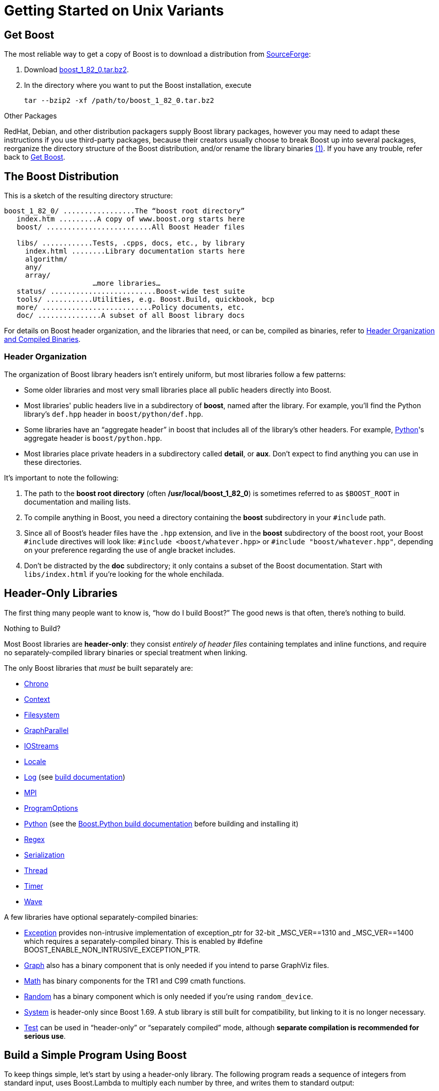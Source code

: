 = Getting Started on Unix Variants
:navtitle: Getting Started on Unix Variants

== Get Boost

The most reliable way to get a copy of Boost is to download a
distribution from
http://www.boost.org/users/history/version_1_82_0.html[SourceForge]:

. Download
http://www.boost.org/users/history/version_1_82_0.html[boost_1_82_0.tar.bz2].
. In the directory where you want to put the Boost installation, execute
+
[source,literal-block]
----
tar --bzip2 -xf /path/to/boost_1_82_0.tar.bz2
----

Other Packages

[#footnote1-location]
RedHat, Debian, and other distribution packagers supply Boost library
packages, however you may need to adapt these instructions if you use
third-party packages, because their creators usually choose to break
Boost up into several packages, reorganize the directory structure of
the Boost distribution, and/or rename the library
binaries link:#footnote1[(1)]. If you have any trouble, refer back to <<Get Boost>>.

== The Boost Distribution

This is a sketch of the resulting directory structure:

[source,literal-block]
----
boost_1_82_0/ .................The “boost root directory”
   index.htm .........A copy of www.boost.org starts here
   boost/ .........................All Boost Header files

   libs/ ............Tests, .cpps, docs, etc., by library
     index.html ........Library documentation starts here
     algorithm/
     any/
     array/
                     …more libraries…
   status/ .........................Boost-wide test suite
   tools/ ...........Utilities, e.g. Boost.Build, quickbook, bcp
   more/ ..........................Policy documents, etc.
   doc/ ...............A subset of all Boost library docs
----

For details on Boost header organization, and the libraries that need, or can be, compiled as binaries, refer to xref:header-organization-compilation.adoc[Header Organization and Compiled Binaries].

=== Header Organization

The organization of Boost library headers isn't entirely uniform, but
most libraries follow a few patterns:

[disc]
* Some older libraries and most very small libraries place all public
headers directly into Boost.

* Most libraries' public headers live in a subdirectory of *boost*,
named after the library. For example, you'll find the Python library's
`def.hpp` header in `boost/python/def.hpp`.

* Some libraries have an “aggregate header” in boost that
includes all of the library's other headers. For example,
https://www.boost.org/doc/libs/1_82_0/libs/python/doc/html/index.html[Python]'s aggregate header is `boost/python.hpp`.

* Most libraries place private headers in a subdirectory called
*detail*, or *aux*. Don't expect to find anything you can use in
these directories.

It's important to note the following:

. The path to the *boost root directory* (often
*/usr/local/boost_1_82_0*) is sometimes referred to as `$BOOST_ROOT`
in documentation and mailing lists.

. To compile anything in Boost, you need a directory containing the
*boost* subdirectory in your `#include` path.

. Since all of Boost's header files have the `.hpp` extension, and live in the *boost* subdirectory of the boost root, your Boost `#include`
directives will look like: `#include <boost/whatever.hpp>` or `#include "boost/whatever.hpp"`, depending on your preference regarding the use of angle bracket includes.

. Don't be distracted by the *doc* subdirectory; it only contains a
subset of the Boost documentation. Start with `libs/index.html` if
you're looking for the whole enchilada.

== Header-Only Libraries

The first thing many people want to know is, “how do I build Boost?” The good news is that often, there's nothing to build.

Nothing to Build?

Most Boost libraries are *header-only*: they consist _entirely of header
files_ containing templates and inline functions, and require no
separately-compiled library binaries or special treatment when linking.

The only Boost libraries that _must_ be built separately are:

[disc]
* https://www.boost.org/doc/libs/1_82_0/doc/html/chrono.html[Chrono]

* https://www.boost.org/doc/libs/1_82_0/libs/context/doc/html/index.html[Context]

* https://www.boost.org/doc/libs/1_82_0/libs/filesystem/doc/index.htm[Filesystem]

* https://www.boost.org/doc/libs/1_82_0/libs/graph_parallel/doc/html/index.html[GraphParallel]

* https://www.boost.org/doc/libs/1_82_0/libs/iostreams/doc/index.html[IOStreams]

* https://www.boost.org/doc/libs/1_82_0/libs/locale/doc/html/index.html[Locale]

* https://www.boost.org/doc/libs/1_82_0/libs/log/doc/html/index.html[Log] (see https://www.boost.org/build/doc/html/index.html[build
documentation])

* https://www.boost.org/doc/libs/1_82_0/doc/html/mpi.html[MPI]

* https://www.boost.org/doc/libs/1_82_0/doc/html/program_options.html[ProgramOptions]

* https://www.boost.org/doc/libs/1_82_0/libs/python/doc/html/index.html[Python] (see the
https://www.boost.org/doc/libs/1_58_0/libs/python/doc/building.html[Boost.Python build
documentation] before building and installing it)

* https://www.boost.org/doc/libs/1_82_0/libs/regex/doc/html/index.html[Regex]

* https://www.boost.org/doc/libs/1_82_0/libs/serialization/doc/index.html[Serialization]

* https://www.boost.org/doc/libs/1_82_0/doc/html/thread.html[Thread]

* https://www.boost.org/doc/libs/1_82_0/libs/timer/doc/index.htmll[Timer]

* https://www.boost.org/doc/libs/1_82_0/libs/wave/index.html[Wave]

A few libraries have optional separately-compiled binaries:

* https://www.boost.org/doc/libs/1_82_0/libs/exception/doc/boost-exception.html[Exception] provides
non-intrusive implementation of exception_ptr for 32-bit _MSC_VER==1310
and _MSC_VER==1400 which requires a separately-compiled binary. This is
enabled by #define BOOST_ENABLE_NON_INTRUSIVE_EXCEPTION_PTR.

* https://www.boost.org/doc/libs/1_82_0/libs/graph/doc/index.html[Graph] also has a binary
component that is only needed if you intend to parse GraphViz files.

* https://www.boost.org/doc/libs/1_82_0/libs/math/doc/html/index.html[Math] has binary components for
the TR1 and C99 cmath functions.

* https://www.boost.org/doc/libs/1_82_0/doc/html/boost_random.html[Random] has a binary component
which is only needed if you're using `random_device`.

* https://www.boost.org/doc/libs/1_82_0/libs/system/doc/html/system.html[System] is header-only since
Boost 1.69. A stub library is still built for compatibility, but linking
to it is no longer necessary.

* https://www.boost.org/doc/libs/1_82_0/libs/test/doc/html/index.html[Test] can be used in
“header-only” or “separately compiled” mode, although *separate
compilation is recommended for serious use*.

== Build a Simple Program Using Boost

To keep things simple, let's start by using a header-only library. The
following program reads a sequence of integers from standard input, uses
Boost.Lambda to multiply each number by three, and writes them to
standard output:

[source,literal-block]
----
#include <boost/lambda/lambda.hpp>
#include <iostream>
#include <iterator>
#include <algorithm>

int main()
{
    using namespace boost::lambda;
    typedef std::istream_iterator<int> in;

    std::for_each(
        in(std::cin), in(), std::cout << (_1 * 3) << " " );
}
----

Copy the text of this program into a file called `example.cpp`.

Now, in the directory where you saved `example.cpp`, issue the following
command:

[source,literal-block]
----
c++ -I path/to/boost_1_82_0 example.cpp -o example
----

To test the result, type:

[source,literal-block]
----
echo 1 2 3 | ./example
----

=== Errors and Warnings

[#footnote3-location]
Don't be alarmed if you see compiler warnings originating in Boost
headers. We try to eliminate them, but doing so isn't always
practical. link:#footnote3[(3)] *Errors are another matter*. If you're
seeing compilation errors at this point in the tutorial, check to be
sure you've copied the example program correctly and that you've correctly identified the Boost root directory.

== Prepare to Use a Boost Library Binary

If you want to use any of the separately-compiled Boost libraries,
you'll need to acquire library binaries.

=== Easy Build and Install

Issue the following commands in the shell (don't type `$`; that
represents the shell's prompt):

[source,literal-block]
----
$ cd path/to/boost_1_82_0
$ ./bootstrap.sh --help
----

Select your configuration options and invoke `./bootstrap.sh` again
without the `--help`  option. Unless you have write permission in
your system's `/usr/local/` directory, you'll probably want to at least
use

[source,literal-block]
----
$ ./bootstrap.sh --prefix=path/to/installation/prefix
----

to install somewhere else. Also, consider using the
`--show-libraries`  and
`--with-libraries=` _library-name-list_ options to limit the long
wait you'll experience if you build everything. Finally,

[source,literal-block]
----
$ ./b2 install
----

will leave Boost binaries in the *lib/* subdirectory of your
installation prefix. You will also find a copy of the Boost headers in
the `include/` subdirectory of the installation prefix, so you can
henceforth use that directory as an `#include` path in place of the
Boost root directory.

Skip to <<Link Your Program to a Boost Library>>.

=== Or Build Custom Binaries

If you're using a compiler other than your system's default, you'll need
to use Boost.Build to create binaries.

You'll also use this method if you need a nonstandard build variant (see
the https://www.boost.org/build/doc/html/index.html[build
documentation] for more details).

==== Install Boost.Build

https://www.boost.org/build/doc/html/index.html[Boost.Build] is a text-based
system for developing, testing, and installing software. First, you'll
need to build and install it. To do this:

. Go to the directory *tools/build*.
. Run `bootstrap.sh`
. Run `b2 install --prefix=PREFIX`, where _PREFIX_ is the
directory where you want Boost.Build to be installed
. Add *_PREFIX_/bin* to your PATH environment variable.

==== Identify Your Toolset

First, find the toolset corresponding to your compiler in the following
table (an up-to-date list is always available in the build
documentation).

Note::
If you previously chose a toolset for the purposes of building
b2, you should assume it won't work and instead choose newly from the
table below.

[#toolset]
[width="100%",cols="12%,22%,66%",options="header",]
|===
|Toolset Name |Vendor |Notes
|`acc` |Hewlett Packard |Only very recent versions are known to work
well with Boost

|`borland` |Borland |

|`como` |Comeau Computing |Using this toolset may require configuring another toolset to act as its backend.

|`darwin` |Apple Computer |Apple's version of the GCC toolchain with
support for Darwin and MacOS X features such as frameworks.

|`gcc` |The Gnu Project |Includes support for Cygwin and MinGW
compilers.

|`hp_cxx` |Hewlett Packard |Targeted at the Tru64 operating system.

|`intel` |Intel |

|`msvc` |Microsoft |

|`sun` |Oracle | Only very recent versions are known to work well with
Boost. Note that the Oracle/Sun compiler has a large number of options
which effect binary compatibility. It is vital that the libraries are
built with the same options that your application will use. In particular
be aware that the default standard library may not work well with Boost,
unless you are building for Cpp11. 

The particular compiler options you need can be injected with the b2 command line options `cxxflags=` and `linkflags=`. For example to build with the Apache standard library in Cpp03 mode use:

`b2 cxxflags=-library=stdcxx4 linkflags=-library=stdcxx4`.

|`vacpp` |IBM |The VisualAge C++ compiler.
|===

If you have multiple versions of a particular compiler installed, you
can append the version number to the toolset name, preceded by a hyphen,
e.g. `intel-9.0`  or `borland-5.4.3` . 

==== Select a Build Directory

Boost.Build will place all intermediate files it generates while building into the *build* directory. If your Boost root directory is writable, this step isn't
strictly necessary: by default Boost.Build will create a *bin.v2*
subdirectory for that purpose in your current working directory.

==== Invoke b2

Change your current directory to the Boost root directory and invoke
`b2` as follows:

[source,literal-block]
----
b2 --build-dir=build-directory toolset=toolset-name stage
----

For a complete description of these and other invocation options, see the
https://www.boost.org/build/doc/html/index.html[Boost.Build
documentation].

For example, your session might look like this:

[source,literal-block]
----
$ cd ~/boost_1_82_0
$ b2 --build-dir=/tmp/build-boost toolset=gcc stage
----

That will build static and shared non-debug multi-threaded variants of
the libraries. To build all variants, pass the additional option,
`--build-type=complete`.

Building the special `stage` target places Boost library binaries in the
`stage``/``lib``/` subdirectory of the Boost tree. To use a different
directory pass the `--stagedir=` _directory_ option to `b2`.

Note

`b2` is case-sensitive; it is important that all the parts shown in
*bold* type above be entirely lower-case.

For a description of other options you can pass when invoking `b2`,
type: `b2 --help`.

In particular, to limit the amount of time spent building, you may be
interested in:

[disc]
* reviewing the list of library names with `--show-libraries` 
* limiting which libraries get built with the
`--with-` _library-name_ or `--without-` _library-name_
options
* choosing a specific build variant by adding `release` or `debug` to
the command line.

Note::
Boost.Build can produce a great deal of output, which can make it easy
to miss problems. If you want to make sure everything is went well, you
might redirect the output into a file by appending
“`>build.log 2>&1` ” to your command line.

=== Expected Build Output

During the process of building Boost libraries, you can expect to see
some messages printed on the console. These may include

[disc]
* Notices about Boost library configuration—for example, the Regex
library outputs a message about ICU when built without Unicode support,
and the Python library may be skipped without error (but with a notice)
if you don't have Python installed.
* Messages from the build tool that report the number of targets that
were built or skipped. Don't be surprised if those numbers don't make
any sense to you; there are many targets per library.
* Build action messages describing what the tool is doing, which look
something like:
+
[source,literal-block]
----
toolset-name.c++ long/path/to/file/being/built
----
* Compiler warnings.

=== In Case of Build Errors

The only error messages you see when building Boost — if any — should be
related to the IOStreams library's support of zip and bzip2 formats as
described https://www.boost.org/doc/libs/1_82_0/libs/iostreams/doc/index.html[here]. Install
the relevant development packages for libz and libbz2 if you need those
features. Other errors when building Boost libraries are cause for
concern.

If it seems like the build system can't find your compiler and/or
linker, consider setting up a `user-config.jam`  file as
described in the build documentation.

If that isn't your problem or the `user-config.jam`  file doesn't
work for you, please address questions about configuring Boost for your
compiler to the http://www.boost.org/more/mailing_lists.htm#users[Boost
Users' mailing list].

== Link Your Program to a Boost Library

To demonstrate linking with a Boost binary library, we'll use the
following simple program that extracts the subject lines from emails. It
uses the https://www.boost.org/doc/libs/1_82_0/libs/regex/doc/html/index.html[Boost.Regex] library, which
has a separately-compiled binary component.

[source,cpp]
----
#include <boost/regex.hpp>
#include <iostream>
#include <string>

int main()
{
    std::string line;
    boost::regex pat( "^Subject: (Re: |Aw: )*(.*)" );

    while (std::cin)
    {
        std::getline(std::cin, line);
        boost::smatch matches;
        if (boost::regex_match(line, matches, pat))
            std::cout << matches[2] << std::endl;
    }
}
----

There are two main challenges associated with linking:

. Tool configuration, e.g. choosing command-line options or IDE build
settings.
. Identifying the library binary, among all the build variants, whose
compile configuration is compatible with the rest of your project.

There are two main ways to link to libraries:

. You can specify the full path to each library:
+
[source,literal-block]
----
$ c++ -I path/to/boost_1_82_0 example.cpp -o example \
   ~/boost/stage/lib/libboost_regex-gcc34-mt-d-1_36.a
----
+
[#footnote2-location]
. You can separately specify a directory to search (with
`-L` _directory_) and a library name to search for (with
`-l` _library_, link:#footnote2[(2)] dropping the filename's
leading `lib` and trailing suffix (`.a` in this case):
+
[source,literal-block]
----
$ c++ -I path/to/boost_1_82_0 example.cpp -o example \
   -L~/boost/stage/lib/ -lboost_regex-gcc34-mt-d-1_36
----
+
As you can see, this method is just as terse as method A for one
library; it _really_ pays off when you're using multiple libraries from
the same directory. Note, however, that if you use this method with a
library that has both static (`.a`) and dynamic (`.so`) builds, the
system may choose one automatically for you unless you pass a special
option such as `-static`  on the command line.

In both cases above, the bold text is what you'd add to the command lines we explored earlier.

=== Library Naming

In order to choose the right binary for your build configuration you
need to know how Boost binaries are named. Each library filename is
composed of a common sequence of elements that describe how it was
built. For example, `libboost_regex-vc71-mt-d-x86-1_34.lib`  can
be broken down into the following elements:

[#footnote4-location]
`lib`::
  _Prefix_: except on Microsoft Windows, every Boost library name begins
  with this string. On Windows, only ordinary static libraries use the
  `lib` prefix; import libraries and DLLs do not. link:#footnote4[(4)]

`boost_regex`::
  _Library name_: all boost library filenames begin with `boost_`.
`-vc71` ::
  _Toolset tag_: identifies the <<toolset>> and version used
  to build the binary.

`-mt` ::
  _Threading tag_: indicates that the library was built with
  multithreading support enabled. Libraries built without multithreading
  support can be identified by the absence of `-mt` .


[#footnote5-location]
`-d` ::
  _ABI tag_: encodes details that affect the library's interoperability
  with other compiled code. For each such feature, a single letter is
  added to the tag:

[cols="1,5,2",options="header"]
|===
|Key |Use this library when: |Boost.Build option
|`s` |linking statically to the C++ standard library and compiler
runtime support libraries. |runtime-link=static
|`g` |using debug versions of the standard and runtime support
libraries. |runtime-debugging=on
|`y` |using a special https://www.boost.org/doc/libs/1_58_0/libs/python/doc/building.html[debug build of Python]. |python-debugging=on
|`d` |building a debug version of your code. link:#footnote5[(5)]
|variant=debug
|`p` |using the STLPort standard library rather than the default one
supplied with your compiler. |stdlib=stlport
|===
  
For example, if you build a debug version of your code for use with
debug versions of the static runtime library and the STLPort standard
library, the tag would be: `-sgdp` . If none of the above
apply, the ABI tag is omitted.

`-x86` ::
  _Architecture and address model tag_: in the first letter, encodes the
  architecture as follows:

[width="100%",cols="11%,41%,48%",options="header",]
|===
|Key |Architecture |Boost.Build option
|`x` |x86-32, x86-64 | `architecture=x86`
|`a` |ARM |`architecture=arm`
|`i` |IA-64 |`architecture=ia64`
|`s` |Sparc |`architecture=sparc`
|`m` |MIPS/SGI |`architecture=mips*`
|`p` |RS/6000 & PowerPC |`architecture=power`
|===

The two digits following the letter encode the address model as
follows:

[width="100%",cols="13%,40%,47%",options="header",]
|===
|Key |Address model |Boost.Build option
|`32` |32 bit |`address-model=32`
|`64` |64 bit |`address-model=64`
|===

`-1_34` ::
_Version tag_: the full Boost release number, with periods replaced by
underscores. For example, version 1.31.1 would be tagged as "-1_31_1".

`.lib`::
_Extension_: determined according to the operating system's usual
convention. On most unix-style platforms the extensions are `.a` and
`.so` for static libraries (archives) and shared libraries,
respectively. On Windows, `.dll` indicates a shared library and `.lib`
indicates a static or import library. Where supported by toolsets on
unix variants, a full version extension is added (e.g. ".so.1.34") and
a symbolic link to the library file, named without the trailing
version number, will also be created.

=== Test Your Program

To test our subject extraction, we'll filter the following text file.
Copy it out of your browser and save it as `jayne.txt`:

[source,literal-block]
----
To: George Shmidlap
From: Rita Marlowe
Subject: Will Success Spoil Rock Hunter?
---
See subject.
----

If you linked to a shared library, you may need to prepare some
platform-specific settings so that the system will be able to find and
load it when your program is run. Most platforms have an environment
variable to which you can add the directory containing the library. On
many platforms (Linux, FreeBSD) that variable is `LD_LIBRARY_PATH`, but
on MacOS it's `DYLD_LIBRARY_PATH`, and on Cygwin it's simply `PATH`. In
most shells other than `csh` and `tcsh`, you can adjust the variable as
follows (again, don't type the `$`—that represents the shell prompt):

[source,literal-block]
----
$ VARIABLE_NAME=path/to/lib/directory:${VARIABLE_NAME}
$ export VARIABLE_NAME
----

On `csh` and `tcsh`, it's

[source,literal-block]
----
$ setenv VARIABLE_NAME path/to/lib/directory:${VARIABLE_NAME}
----

Once the necessary variable (if any) is set, you can run your program as
follows:

[source,literal-block]
----
$ path/to/compiled/example < path/to/jayne.txt
----

The program should respond with the email subject, “Will Success Spoil
Rock Hunter?”

== Conclusion and Further Resources

This concludes your introduction to Boost and to integrating it with
your programs. As you start using Boost in earnest, there are surely a
few additional points you'll wish we had covered. One day we may have a
“Book 2 in the Getting Started series” that addresses them. Until then,
we suggest you pursue the following resources. If you can't find what
you need, or there's anything we can do to make this document clearer,
please post it to the
http://www.boost.org/more/mailing_lists.htm#users[Boost Users' mailing list].

* https://www.boost.org/build/doc/html/index.html[Boost.Build reference manual]
* https://www.boost.org/doc/libs/1_82_0/libs/libraries.htm[Index of all Boost library documentation]

Onward

____
Good luck, and have fun!

—the Boost Developers
____

== Footnotes

[#footnote1]
link:#footnote1-location[(1)]::
If developers of Boost packages would like to work with
us to make sure these instructions can be used with their packages, we'd
be glad to help. Please make your interest known to the
http://www.boost.org/more/mailing_lists.htm#main[Boost developers'
list].

[#footnote2]
link:#footnote2-location[(2)]::
That option is a dash followed by a lowercase “L”
character, which looks very much like a numeral 1 in some fonts.

[#footnote3]
link:#footnote3-location[(3)]::
Remember that warnings are specific to each compiler
implementation. The developer of a given Boost library might not have
access to your compiler. Also, some warnings are extremely difficult to
eliminate in generic code, to the point where it's not worth the
trouble. Finally, some compilers don't have any source code mechanism
for suppressing warnings.

[#footnote4]
link:#footnote4-location[(4)]::
This convention distinguishes the static version of a
Boost library from the import library for an identically-configured
Boost DLL, which would otherwise have the same name.

[#footnote5]
link:#footnote5-location[(5)]::
These libraries were compiled without optimization or
inlining, with full debug symbols enabled, and without `#define NDEBUG`. Although it's true that sometimes these choices don't affect
binary compatibility with other compiled code, you can't count on that
with Boost libraries.


